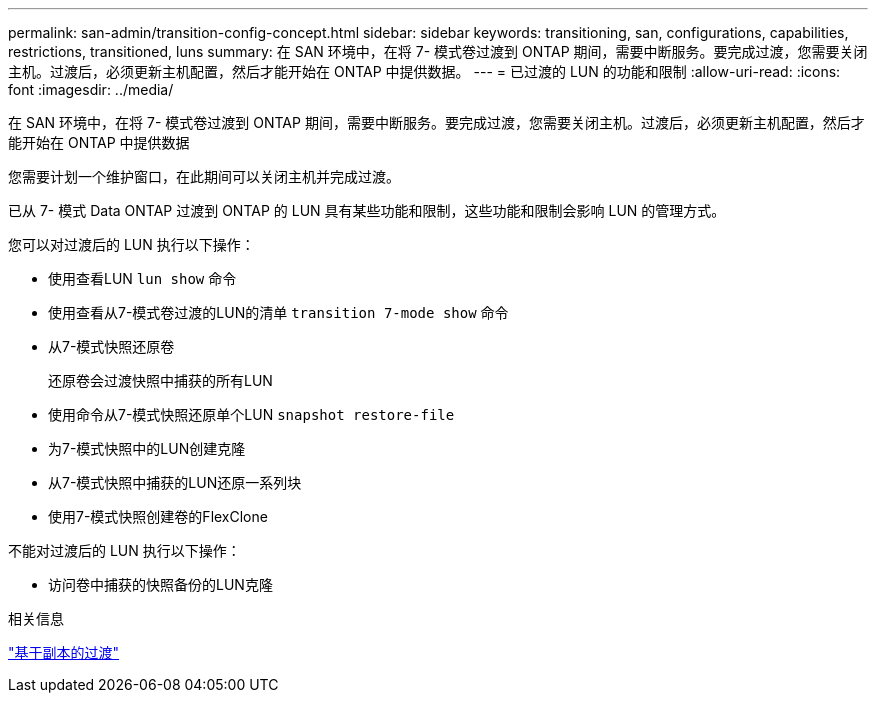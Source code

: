 ---
permalink: san-admin/transition-config-concept.html 
sidebar: sidebar 
keywords: transitioning, san, configurations, capabilities, restrictions, transitioned, luns 
summary: 在 SAN 环境中，在将 7- 模式卷过渡到 ONTAP 期间，需要中断服务。要完成过渡，您需要关闭主机。过渡后，必须更新主机配置，然后才能开始在 ONTAP 中提供数据。 
---
= 已过渡的 LUN 的功能和限制
:allow-uri-read: 
:icons: font
:imagesdir: ../media/


[role="lead"]
在 SAN 环境中，在将 7- 模式卷过渡到 ONTAP 期间，需要中断服务。要完成过渡，您需要关闭主机。过渡后，必须更新主机配置，然后才能开始在 ONTAP 中提供数据

您需要计划一个维护窗口，在此期间可以关闭主机并完成过渡。

已从 7- 模式 Data ONTAP 过渡到 ONTAP 的 LUN 具有某些功能和限制，这些功能和限制会影响 LUN 的管理方式。

您可以对过渡后的 LUN 执行以下操作：

* 使用查看LUN `lun show` 命令
* 使用查看从7-模式卷过渡的LUN的清单 `transition 7-mode show` 命令
* 从7-模式快照还原卷
+
还原卷会过渡快照中捕获的所有LUN

* 使用命令从7-模式快照还原单个LUN `snapshot restore-file`
* 为7-模式快照中的LUN创建克隆
* 从7-模式快照中捕获的LUN还原一系列块
* 使用7-模式快照创建卷的FlexClone


不能对过渡后的 LUN 执行以下操作：

* 访问卷中捕获的快照备份的LUN克隆


.相关信息
link:https://docs.netapp.com/us-en/ontap-7mode-transition/copy-based/index.html["基于副本的过渡"]
